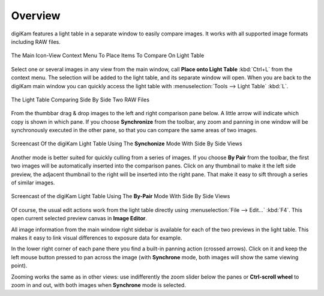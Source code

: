 .. meta::
   :description: Overview to digiKam Light Table
   :keywords: digiKam, documentation, user manual, photo management, open source, free, learn, easy, light table, synchronize, by-pair, compare

.. metadata-placeholder

   :authors: - digiKam Team

   :license: see Credits and License page for details (https://docs.digikam.org/en/credits_license.html)

.. _lighttable_overview:

Overview
========

.. contents::

digiKam features a light table in a separate window to easily compare images. It works with all supported image formats including RAW files.

.. figure:: images/light_table_context_menu.webp
    :alt:
    :align: center

    The Main Icon-View Context Menu To Place Items To Compare On Light Table

Select one or several images in any view from the main window, call **Place onto Light Table** :kbd:`Ctrl+L` from the context menu. The selection will be added to the light table, and its separate window will open. When you are back to the digiKam main window you can quickly access the light table with :menuselection:`Tools --> Light Table` :kbd:`L`.

.. figure:: images/light_table_main_view.webp
    :alt:
    :align: center

    The Light Table Comparing Side By Side Two RAW Files

From the thumbbar drag & drop images to the left and right comparison pane below. A little arrow will indicate which copy is shown in which pane. If you choose **Synchronize** from the toolbar, any zoom and panning in one window will be synchronously executed in the other pane, so that you can compare the same areas of two images.

.. figure:: videos/light_table_views_synchronized.gif
    :width: 600px
    :alt:
    :align: center

    Screencast Of the digiKam Light Table Using The **Synchonize** Mode With Side By Side Views

Another mode is better suited for quickly culling from a series of images. If you choose **By Pair** from the toolbar, the first two images will be automatically inserted into the comparison panes. Click on any thumbnail to make it the left side preview, the adjacent thumbnail to the right will be inserted into the right pane. That make it easy to sift through a series of similar images.

.. figure:: videos/light_table_views_bypair.gif
    :width: 600px
    :alt:
    :align: center

    Screencast of the digiKam Light Table Using The **By-Pair** Mode With Side By Side Views

Of course, the usual edit actions work from the light table directly using :menuselection:`File --> Edit...` :kbd:`F4`. This open current selected preview canvas in **Image Editor**.

All image information from the main window right sidebar is available for each of the two previews in the light table. This makes it easy to link visual differences to exposure data for example.

In the lower right corner of each pane there you find a built-in panning action (crossed arrows). Click on it and keep the left mouse button pressed to pan across the image (with **Synchrone** mode, both images will show the same viewing point).

Zooming works the same as in other views: use indifferently the zoom slider below the panes or **Ctrl-scroll wheel** to zoom in and out, with both images when **Synchrone** mode is selected.
